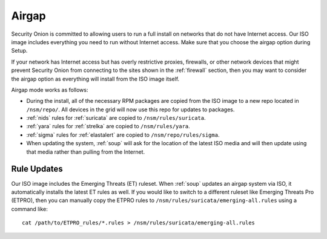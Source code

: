 .. _airgap:

Airgap
======

Security Onion is committed to allowing users to run a full install on networks that do not have Internet access. Our ISO image includes everything you need to run without Internet access. Make sure that you choose the airgap option during Setup. 

If your network has Internet access but has overly restrictive proxies, firewalls, or other network devices that might prevent Security Onion from connecting to the sites shown in the :ref:`firewall` section, then you may want to consider the airgap option as everything will install from the ISO image itself.

.. image:: images/06_setup_airgap.png
  :target: _images/06_setup_airgap.png

Airgap mode works as follows:

- During the install, all of the necessary RPM packages are copied from the ISO image to a new repo located in ``/nsm/repo/``. All devices in the grid will now use this repo for updates to packages.

- :ref:`nids` rules for :ref:`suricata` are copied to ``/nsm/rules/suricata``.

- :ref:`yara` rules for :ref:`strelka` are copied to ``/nsm/rules/yara``.

- :ref:`sigma` rules for :ref:`elastalert` are copied to ``/nsm/repo/rules/sigma``.

- When updating the system, :ref:`soup` will ask for the location of the latest ISO media and will then update using that media rather than pulling from the Internet.

Rule Updates
------------

Our ISO image includes the Emerging Threats (ET) ruleset. When :ref:`soup` updates an airgap system via ISO, it automatically installs the latest ET rules as well. If you would like to switch to a different ruleset like Emerging Threats Pro (ETPRO), then you can manually copy the ETPRO rules to ``/nsm/rules/suricata/emerging-all.rules`` using a command like:

::

  cat /path/to/ETPRO_rules/*.rules > /nsm/rules/suricata/emerging-all.rules
